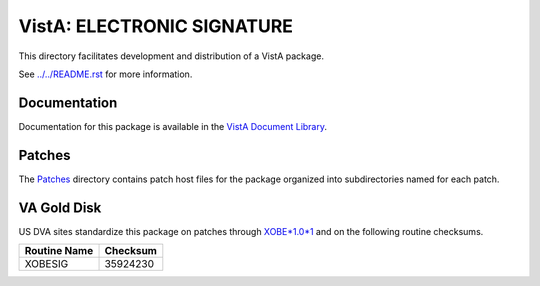 ===========================
VistA: ELECTRONIC SIGNATURE
===========================

This directory facilitates development and distribution of a VistA package.

See `<../../README.rst>`__ for more information.

-------------
Documentation
-------------

Documentation for this package is available in the `VistA Document Library`_.

.. _`VistA Document Library`: http://www.va.gov/vdl/application.asp?appid=171

-------
Patches
-------

The `<Patches>`__ directory contains patch host files for the package
organized into subdirectories named for each patch.

------------
VA Gold Disk
------------

US DVA sites standardize this package on
patches through `XOBE*1.0*1 <Patches/XOBE_1.0_1>`__
and on the following routine checksums.

.. table::

 ============  ==========
 Routine Name   Checksum
 ============  ==========
 XOBESIG         35924230
 ============  ==========
